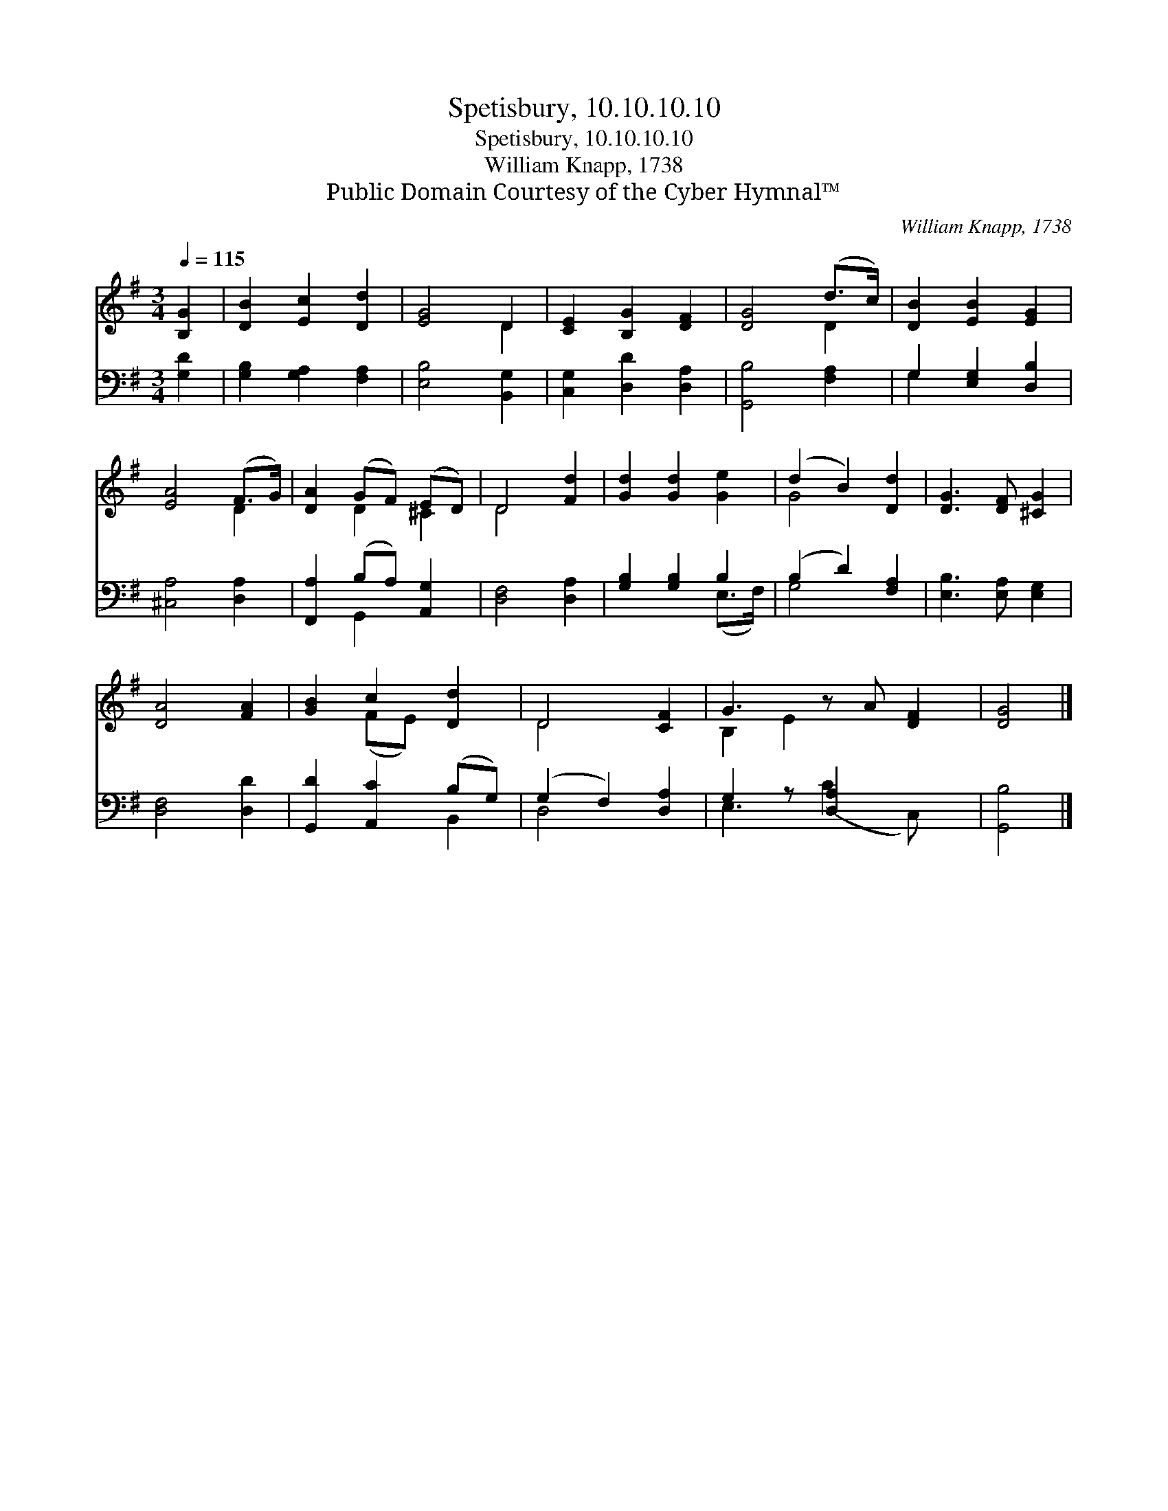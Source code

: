 X:1
T:Spetisbury, 10.10.10.10
T:Spetisbury, 10.10.10.10
T:William Knapp, 1738
T:Public Domain Courtesy of the Cyber Hymnal™
C:William Knapp, 1738
Z:Public Domain
Z:Courtesy of the Cyber Hymnal™
%%score ( 1 2 ) ( 3 4 )
L:1/8
Q:1/4=115
M:3/4
K:G
V:1 treble 
V:2 treble 
V:3 bass 
V:4 bass 
V:1
 [B,G]2 | [DB]2 [Ec]2 [Dd]2 | [EG]4 D2 | [CE]2 [B,G]2 [DF]2 | [DG]4 (d>c) | [DB]2 [EB]2 [EG]2 | %6
 [EA]4 (F>G) | [DA]2 (GF) (ED) | D4 [Fd]2 | [Gd]2 [Gd]2 [Ge]2 | (d2 B2) [Dd]2 | [DG]3 [DF] [^CG]2 | %12
 [DA]4 [FA]2 | [GB]2 c2 [Dd]2 | D4 [CF]2 | G3 z A [DF]2 | [DG]4 |] %17
V:2
 x2 | x6 | x4 D2 | x6 | x4 D2 | x6 | x4 D2 | x2 D2 ^C2 | D4 x2 | x6 | G4 x2 | x6 | x6 | %13
 x2 (FE) x2 | D4 x2 | B,2 E2 x3 | x4 |] %17
V:3
 [G,D]2 | [G,B,]2 [G,A,]2 [F,A,]2 | [E,B,]4 [B,,G,]2 | [C,G,]2 [D,D]2 [D,A,]2 | [G,,B,]4 [F,A,]2 | %5
 G,2 [E,G,]2 [D,B,]2 | [^C,A,]4 [D,A,]2 | [F,,A,]2 (B,A,) [A,,G,]2 | [D,F,]4 [D,A,]2 | %9
 [G,B,]2 [G,B,]2 B,2 | (B,2 D2) [F,A,]2 | [E,B,]3 [E,A,] [E,G,]2 | [D,F,]4 [D,D]2 | %13
 [G,,D]2 [A,,C]2 (B,G,) | (G,2 F,2) [D,A,]2 | G,2 z [D,A,]2 x2 | [G,,B,]4 |] %17
V:4
 x2 | x6 | x6 | x6 | x6 | G,2 x4 | x6 | x2 G,,2 x2 | x6 | x4 (E,>F,) | G,4 x2 | x6 | x6 | x4 B,,2 | %14
 D,4 x2 | E,3 (C2 C,) x | x4 |] %17

